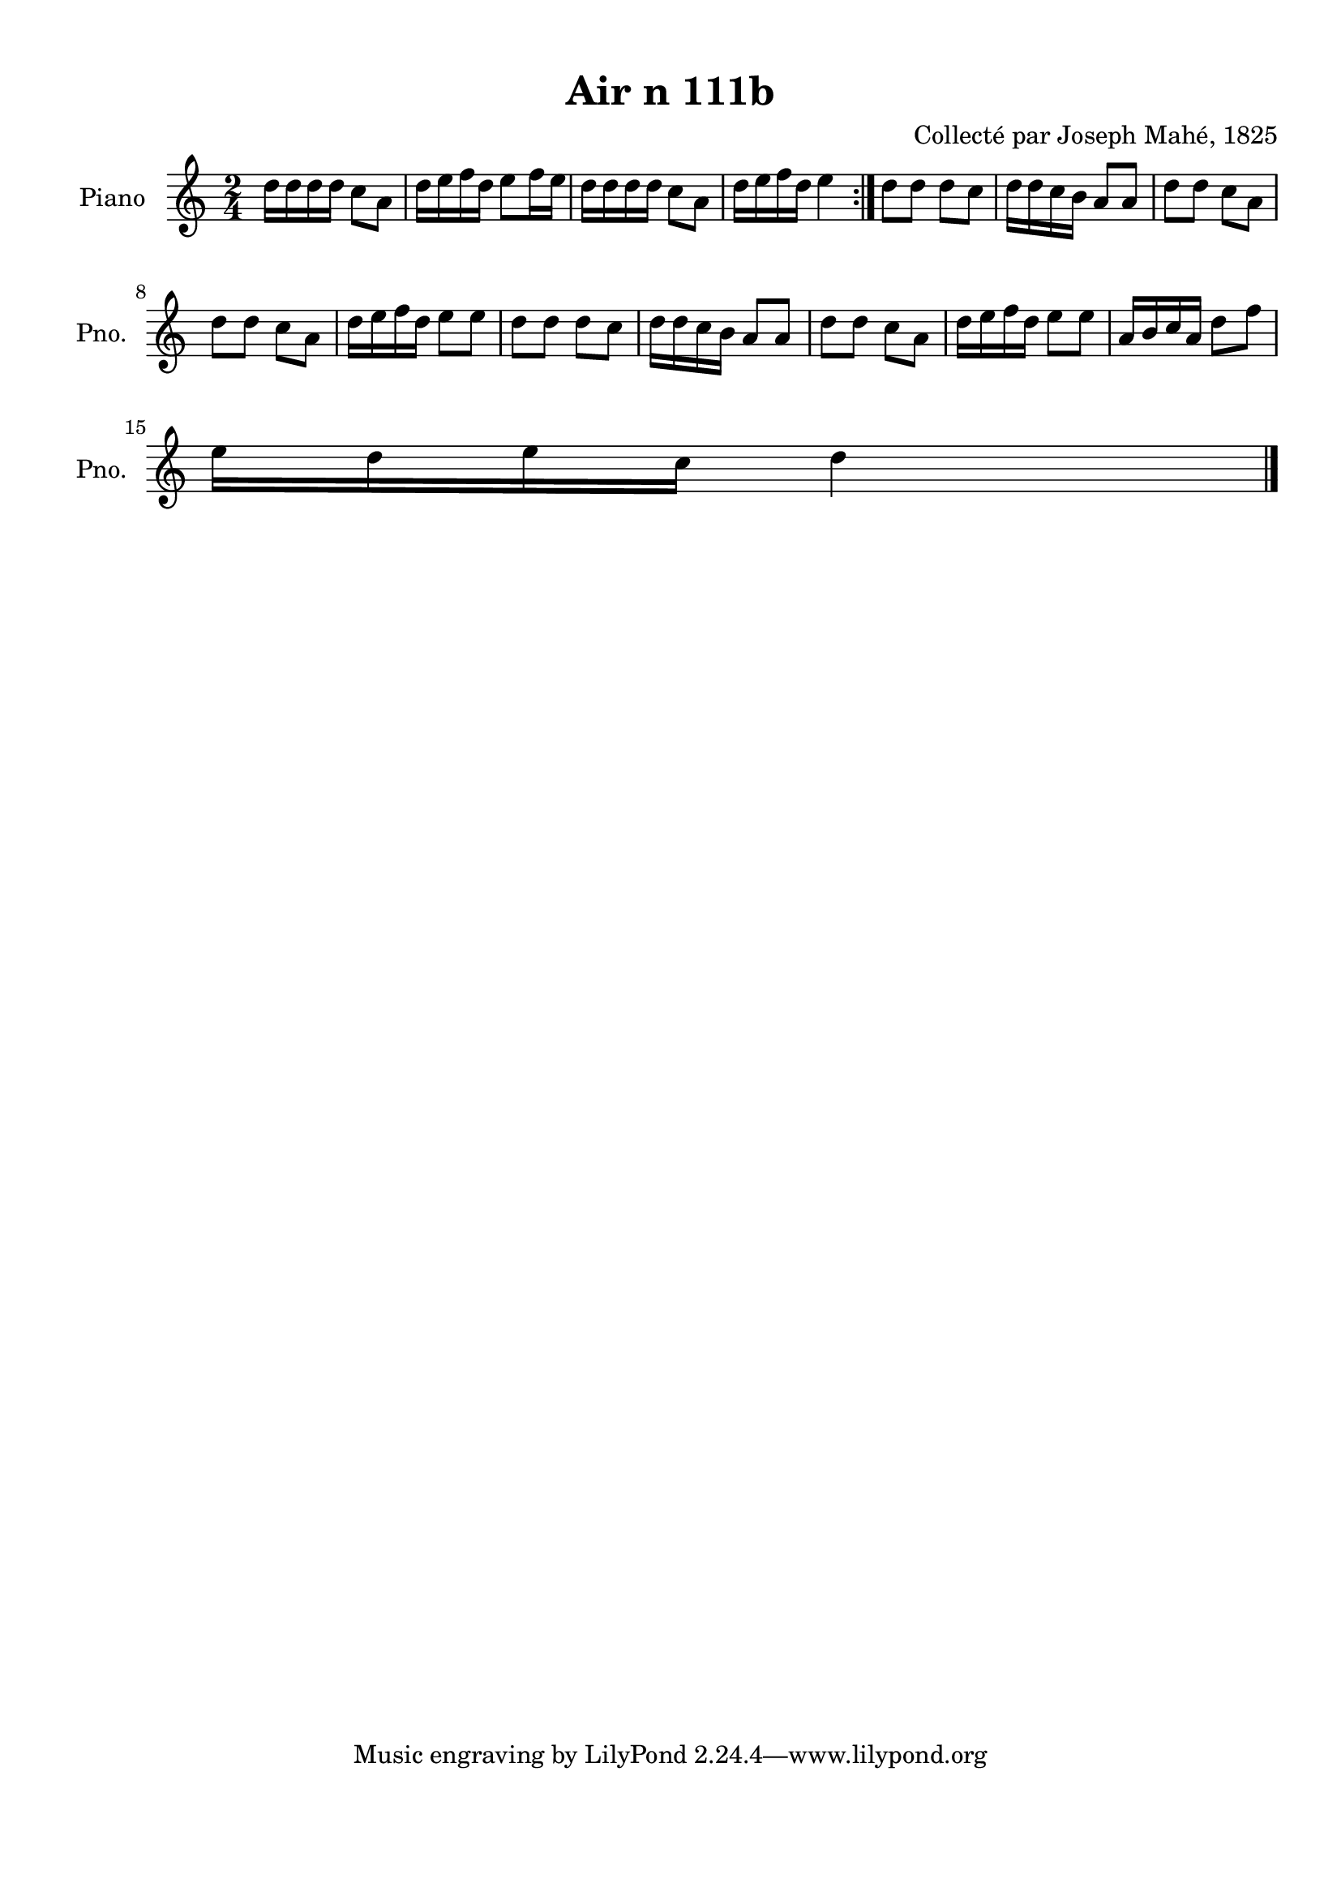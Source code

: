 \version "2.22.2"
% automatically converted by musicxml2ly from Air_n_111b.musicxml
\pointAndClickOff

\header {
    title =  "Air n 111b"
    composer =  "Collecté par Joseph Mahé, 1825"
    encodingsoftware =  "MuseScore 2.2.1"
    encodingdate =  "2023-05-16"
    encoder =  "Gwenael Piel et Virginie Thion (IRISA, France)"
    source = 
    "Essai sur les Antiquites du departement du Morbihan, Joseph Mahe, 1825"
    }

#(set-global-staff-size 20.158742857142858)
\paper {
    
    paper-width = 21.01\cm
    paper-height = 29.69\cm
    top-margin = 1.0\cm
    bottom-margin = 2.0\cm
    left-margin = 1.0\cm
    right-margin = 1.0\cm
    indent = 1.6161538461538463\cm
    short-indent = 1.292923076923077\cm
    }
\layout {
    \context { \Score
        autoBeaming = ##f
        }
    }
PartPOneVoiceOne =  \relative d'' {
    \repeat volta 2 {
        \clef "treble" \time 2/4 \key c \major | % 1
        d16 [ d16 d16 d16 ]
        c8 [ a8 ] | % 2
        d16 [ e16 f16 d16 ]
        e8 [ f16 e16 ] | % 3
        d16 [ d16 d16 d16 ]
        c8 [ a8 ] | % 4
        d16 [ e16 f16 d16 ]
        e4 }
    | % 5
    d8 [ d8 ] d8 [ c8 ] | % 6
    d16 [ d16 c16 b16 ]
    a8 [ a8 ] | % 7
    d8 [ d8 ] c8 [ a8 ] \break | % 8
    d8 [ d8 ] c8 [ a8 ] | % 9
    d16 [ e16 f16 d16 ]
    e8 [ e8 ] | \barNumberCheck #10
    d8 [ d8 ] d8 [ c8 ] | % 11
    d16 [ d16 c16 b16 ]
    a8 [ a8 ] | % 12
    d8 [ d8 ] c8 [ a8 ] | % 13
    d16 [ e16 f16 d16 ]
    e8 [ e8 ] | % 14
    a,16 [ b16 c16 a16 ]
    d8 [ f8 ] \break | % 15
    e16 [ d16 e16 c16 ]
    d4 \bar "|."
    }


% The score definition
\score {
    <<
        
        \new Staff
        <<
            \set Staff.instrumentName = "Piano"
            \set Staff.shortInstrumentName = "Pno."
            
            \context Staff << 
                \mergeDifferentlyDottedOn\mergeDifferentlyHeadedOn
                \context Voice = "PartPOneVoiceOne" {  \PartPOneVoiceOne }
                >>
            >>
        
        >>
    \layout {}
    % To create MIDI output, uncomment the following line:
    %  \midi {\tempo 4 = 100 }
    }


